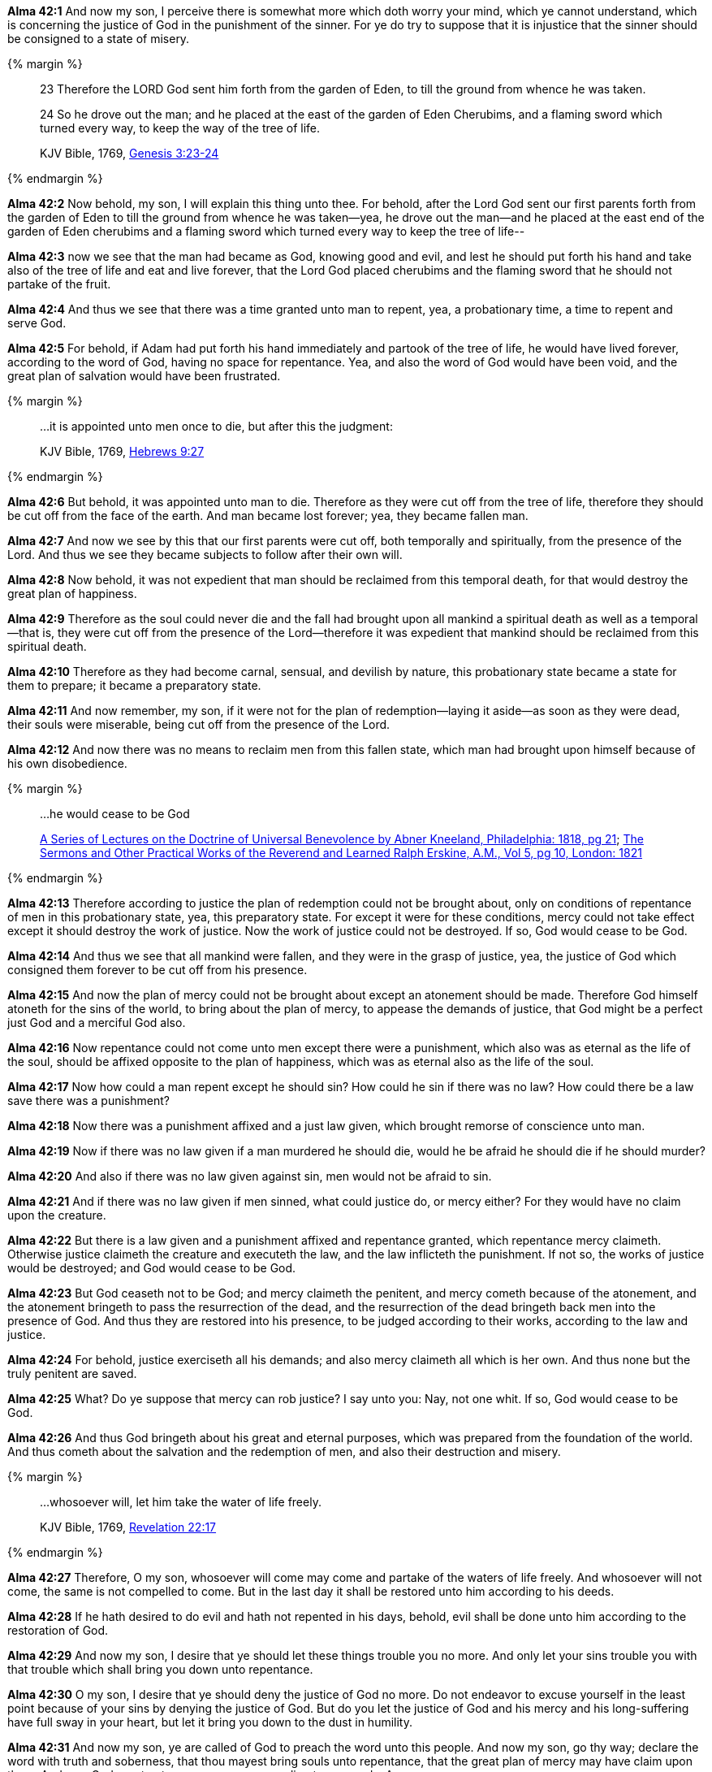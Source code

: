 *Alma 42:1* And now my son, I perceive there is somewhat more which doth worry your mind, which ye cannot understand, which is concerning the justice of God in the punishment of the sinner. For ye do try to suppose that it is injustice that the sinner should be consigned to a state of misery.

{% margin %}
____

23 Therefore the LORD God sent him forth from the garden of Eden, to till the ground from whence he was taken.

24 So he drove out the man; and he placed at the east of the garden of Eden Cherubims, and a flaming sword which turned every way, to keep the way of the tree of life.

[small]#KJV Bible, 1769, http://www.kingjamesbibleonline.org/Genesis-Chapter-3/[Genesis 3:23-24]#
____
{% endmargin %}

*Alma 42:2* Now behold, my son, I will explain this thing unto thee. [highlight-orange]#For behold, after the Lord God sent our first parents forth from the garden of Eden to till the ground from whence he was taken--yea, he drove out the man--and he placed at the east end of the garden of Eden cherubims and a flaming sword which turned every way to keep the tree of life#--

*Alma 42:3* now we see that the man had became as God, knowing good and evil, and lest he should put forth his hand and take also of the tree of life and eat and live forever, that the Lord God placed cherubims and the flaming sword that he should not partake of the fruit.

*Alma 42:4* And thus we see that there was a time granted unto man to repent, yea, a probationary time, a time to repent and serve God.

*Alma 42:5* For behold, if Adam had put forth his hand immediately and partook of the tree of life, he would have lived forever, according to the word of God, having no space for repentance. Yea, and also the word of God would have been void, and the great plan of salvation would have been frustrated.

{% margin %}
____

...it is appointed unto men once to die, but after this the judgment:

[small]#KJV Bible, 1769, http://www.kingjamesbibleonline.org/Hebrews-Chapter-9/[Hebrews 9:27]#

____
{% endmargin %}

*Alma 42:6* But behold, [highlight-orange]#it was appointed unto man to die#. Therefore as they were cut off from the tree of life, therefore they should be cut off from the face of the earth. And man became lost forever; yea, they became fallen man.

*Alma 42:7* And now we see by this that our first parents were cut off, both temporally and spiritually, from the presence of the Lord. And thus we see they became subjects to follow after their own will.

*Alma 42:8* Now behold, it was not expedient that man should be reclaimed from this temporal death, for that would destroy the great plan of happiness.

*Alma 42:9* Therefore as the soul could never die and the fall had brought upon all mankind a spiritual death as well as a temporal--that is, they were cut off from the presence of the Lord--therefore it was expedient that mankind should be reclaimed from this spiritual death.

*Alma 42:10* Therefore as they had become carnal, sensual, and devilish by nature, this probationary state became a state for them to prepare; it became a preparatory state.

*Alma 42:11* And now remember, my son, if it were not for the plan of redemption--laying it aside--as soon as they were dead, their souls were miserable, being cut off from the presence of the Lord.

*Alma 42:12* And now there was no means to reclaim men from this fallen state, which man had brought upon himself because of his own disobedience.

{% margin %}
____
...he would cease to be God

[small]#https://books.google.com/books?id=S4GdaJDYdbYC&pg=PA21&dq=%22would+cease+to+be+god%22&hl=en&sa=X&ved=0ahUKEwj24JzWz7jJAhVJ6WMKHYG9C0kQ6AEIKDAC#v=onepage&q=%22would%20cease%20to%20be%20god%22&f=false[A Series of Lectures on the Doctrine of Universal Benevolence by Abner Kneeland, Philadelphia: 1818, pg 21]; https://books.google.com/books?id=e6ErAAAAYAAJ&pg=PA10&dq=%22would+cease+to+be+god%22&hl=en&sa=X&ved=0ahUKEwj24JzWz7jJAhVJ6WMKHYG9C0kQ6AEIHTAA#v=onepage&q=%22would%20cease%20to%20be%20god%22&f=false[The Sermons and Other Practical Works of the Reverend and Learned Ralph Erskine, A.M., Vol 5, pg 10, London: 1821]#
____
{% endmargin %}

*Alma 42:13* Therefore according to justice the plan of redemption could not be brought about, only on conditions of repentance of men in this probationary state, yea, this preparatory state. For except it were for these conditions, mercy could not take effect except it should destroy the work of justice. Now the work of justice could not be destroyed. If so, [highlight]#God would cease to be God#.

*Alma 42:14* And thus we see that all mankind were fallen, and they were in the grasp of justice, yea, the justice of God which consigned them forever to be cut off from his presence.

*Alma 42:15* And now the plan of mercy could not be brought about except an atonement should be made. Therefore God himself atoneth for the sins of the world, to bring about the plan of mercy, to appease the demands of justice, that God might be a perfect just God and a merciful God also.

*Alma 42:16* Now repentance could not come unto men except there were a punishment, which also was as eternal as the life of the soul, should be affixed opposite to the plan of happiness, which was as eternal also as the life of the soul.

*Alma 42:17* Now how could a man repent except he should sin? How could he sin if there was no law? How could there be a law save there was a punishment?

*Alma 42:18* Now there was a punishment affixed and a just law given, which brought remorse of conscience unto man.

*Alma 42:19* Now if there was no law given if a man murdered he should die, would he be afraid he should die if he should murder?

*Alma 42:20* And also if there was no law given against sin, men would not be afraid to sin.

*Alma 42:21* And if there was no law given if men sinned, what could justice do, or mercy either? For they would have no claim upon the creature.

*Alma 42:22* But there is a law given and a punishment affixed and repentance granted, which repentance mercy claimeth. Otherwise justice claimeth the creature and executeth the law, and the law inflicteth the punishment. If not so, the works of justice would be destroyed; and God would cease to be God.

*Alma 42:23* But God ceaseth not to be God; and mercy claimeth the penitent, and mercy cometh because of the atonement, and the atonement bringeth to pass the resurrection of the dead, and the resurrection of the dead bringeth back men into the presence of God. And thus they are restored into his presence, to be judged according to their works, according to the law and justice.

*Alma 42:24* For behold, justice exerciseth all his demands; and also mercy claimeth all which is her own. And thus none but the truly penitent are saved.

*Alma 42:25* What? Do ye suppose that mercy can rob justice? I say unto you: Nay, not one whit. If so, God would cease to be God.

*Alma 42:26* And thus God bringeth about his great and eternal purposes, which was prepared from the foundation of the world. And thus cometh about the salvation and the redemption of men, and also their destruction and misery.

{% margin %}
____

...whosoever will, let him take the water of life freely.

[small]#KJV Bible, 1769, http://www.kingjamesbibleonline.org/Revelation-Chapter-22/[Revelation 22:17]#
____
{% endmargin %}

*Alma 42:27* Therefore, O my son, [highlight-orange]#whosoever will come may come and partake of the waters of life freely.# And whosoever will not come, the same is not compelled to come. But in the last day it shall be restored unto him according to his deeds.

*Alma 42:28* If he hath desired to do evil and hath not repented in his days, behold, evil shall be done unto him according to the restoration of God.

*Alma 42:29* And now my son, I desire that ye should let these things trouble you no more. And only let your sins trouble you with that trouble which shall bring you down unto repentance.

*Alma 42:30* O my son, I desire that ye should deny the justice of God no more. Do not endeavor to excuse yourself in the least point because of your sins by denying the justice of God. But do you let the justice of God and his mercy and his long-suffering have full sway in your heart, but let it bring you down to the dust in humility.

*Alma 42:31* And now my son, ye are called of God to preach the word unto this people. And now my son, go thy way; declare the word with truth and soberness, that thou mayest bring souls unto repentance, that the great plan of mercy may have claim upon them. And may God grant unto you, yea, even according to my words. Amen.

